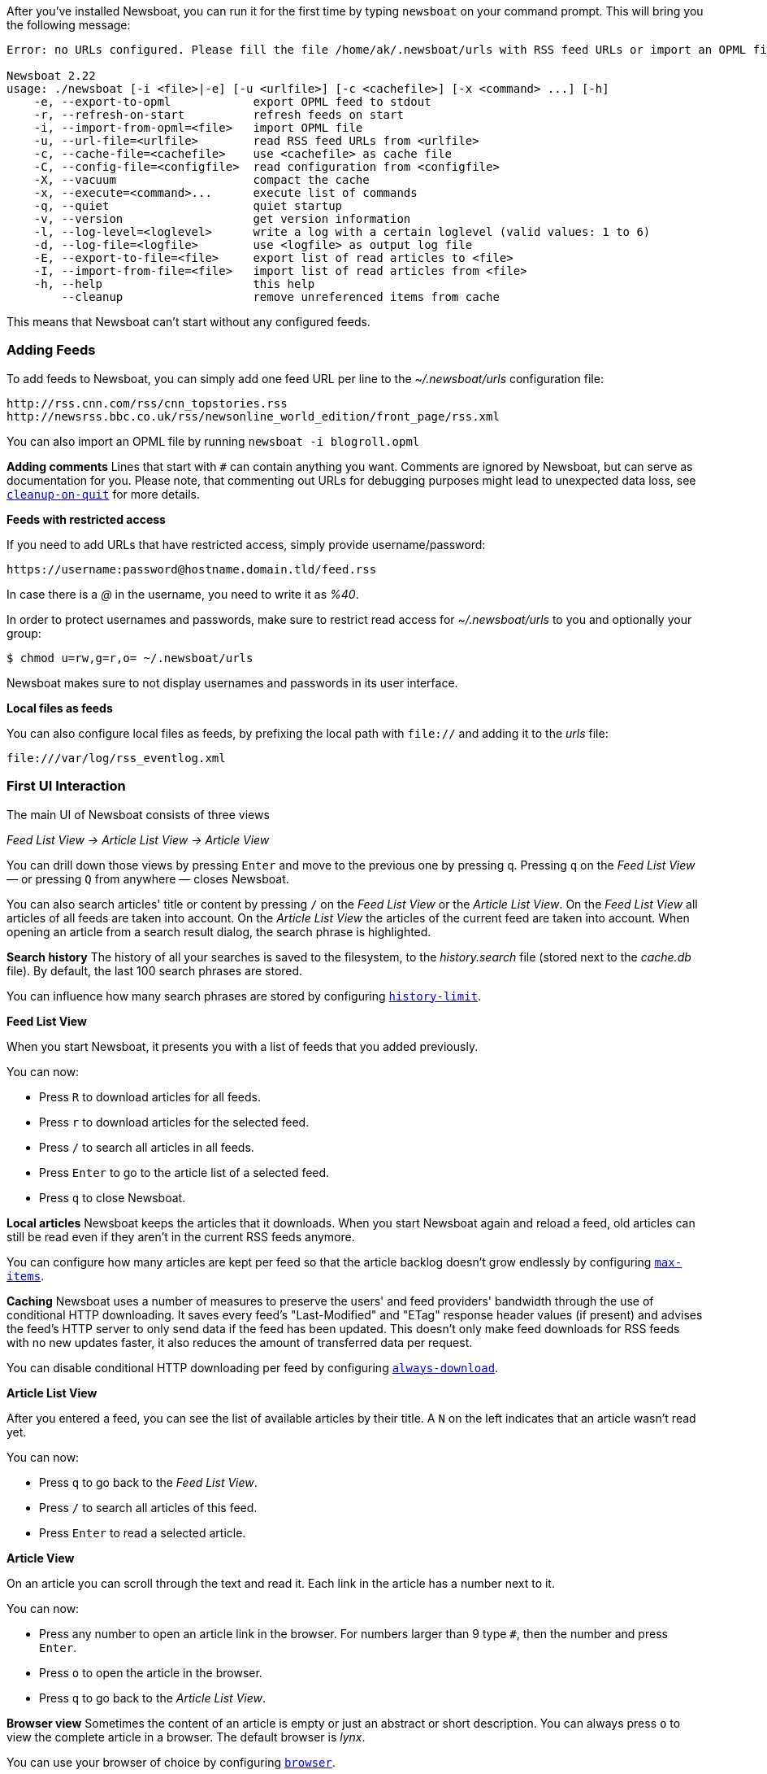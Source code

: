 After you've installed Newsboat, you can run it for the first time by typing
`newsboat` on your command prompt. This will bring you the following message:

----
Error: no URLs configured. Please fill the file /home/ak/.newsboat/urls with RSS feed URLs or import an OPML file.

Newsboat 2.22
usage: ./newsboat [-i <file>|-e] [-u <urlfile>] [-c <cachefile>] [-x <command> ...] [-h]
    -e, --export-to-opml            export OPML feed to stdout
    -r, --refresh-on-start          refresh feeds on start
    -i, --import-from-opml=<file>   import OPML file
    -u, --url-file=<urlfile>        read RSS feed URLs from <urlfile>
    -c, --cache-file=<cachefile>    use <cachefile> as cache file
    -C, --config-file=<configfile>  read configuration from <configfile>
    -X, --vacuum                    compact the cache
    -x, --execute=<command>...      execute list of commands
    -q, --quiet                     quiet startup
    -v, --version                   get version information
    -l, --log-level=<loglevel>      write a log with a certain loglevel (valid values: 1 to 6)
    -d, --log-file=<logfile>        use <logfile> as output log file
    -E, --export-to-file=<file>     export list of read articles to <file>
    -I, --import-from-file=<file>   import list of read articles from <file>
    -h, --help                      this help
        --cleanup                   remove unreferenced items from cache
----

This means that Newsboat can't start without any configured feeds.

=== Adding Feeds

To add feeds to Newsboat, you can simply add one feed URL per line to the _~/.newsboat/urls_
configuration file:

	http://rss.cnn.com/rss/cnn_topstories.rss
	http://newsrss.bbc.co.uk/rss/newsonline_world_edition/front_page/rss.xml

You can also import an OPML file by running `newsboat -i blogroll.opml`


****
*Adding comments* Lines that start with `#` can contain anything you want.
Comments are ignored by Newsboat, but can serve as documentation for you.
Please note, that commenting out URLs for debugging
purposes might lead to unexpected data loss, see
<<cleanup-on-quit,`cleanup-on-quit`>> for more details.
****

*Feeds with restricted access*

If you need to add URLs that have restricted access, simply
provide username/password:

	https://username:password@hostname.domain.tld/feed.rss

In case there is a _@_ in the username, you need to write it as _%40_.

In order to protect usernames and passwords, make sure to restrict read access
for _~/.newsboat/urls_ to you and optionally your group:

    $ chmod u=rw,g=r,o= ~/.newsboat/urls

Newsboat makes sure to not display usernames and passwords in its user interface.

*Local files as feeds*

You can also configure local files as feeds, by prefixing the local path with
`file://` and adding it to the _urls_ file:

	file:///var/log/rss_eventlog.xml

=== First UI Interaction

The main UI of Newsboat consists of three views

_Feed List View -> Article List View -> Article View_

You can drill down those views by pressing `Enter` and move to the previous one by pressing
`q`. Pressing `q` on the _Feed List View_ — or pressing `Q` from anywhere — closes Newsboat.

You can also search articles' title or content by pressing `/` on the _Feed List View_ or the _Article List View_.
On the _Feed List View_ all articles of all feeds are taken into account.
On the _Article List View_ the articles of the current feed are taken into account.
When opening an article from a search result dialog, the search phrase is highlighted.

****
*Search history* The history of all your searches is saved to the filesystem, to the
_history.search_ file (stored next to the _cache.db_ file). By default, the
last 100 search phrases are stored.

You can influence how many search phrases are stored by configuring <<history-limit,`history-limit`>>.
****

*Feed List View*

When you start Newsboat, it presents you with a list of feeds that you added previously.

You can now:

* Press `R` to download articles for all feeds.
* Press `r` to download articles for the selected feed.
* Press `/` to search all articles in all feeds.
* Press `Enter` to go to the article list of a selected feed.
* Press `q` to close Newsboat.

****
*Local articles* Newsboat keeps the articles that it downloads.
When you start Newsboat again and reload a feed, old articles can still be
read even if they aren't in the current RSS feeds anymore.

You can configure how many articles are kept per feed so that the article backlog doesn't
grow endlessly by configuring <<max-items,`max-items`>>.
****

****
*Caching* Newsboat uses a number of measures to preserve the users' and feed
providers' bandwidth through the use of conditional HTTP downloading.
It saves every feed's "Last-Modified" and "ETag" response header values
(if present) and advises the feed's HTTP server to only send data if the feed
has been updated. This doesn't only make feed downloads for RSS feeds with no new
updates faster, it also reduces the amount of transferred data per request.

You can disable conditional HTTP downloading per feed by configuring
<<always-download,`always-download`>>.
****

*Article List View*

After you entered a feed, you can see the list of available articles
by their title.
A `N` on the left indicates that an article wasn't read yet.

You can now:

* Press `q` to go back to the _Feed List View_.
* Press `/` to search all articles of this feed.
* Press `Enter` to read a selected article.

*Article View*

On an article you can scroll through the text and read it.
Each link in the article has a number next to it.

You can now:

* Press any number to open an article link in the browser.
  For numbers larger than 9 type `#`, then the number and press `Enter`.
* Press `o` to open the article in the browser.
* Press `q` to go back to the _Article List View_.


****
*Browser view* Sometimes the content of an article is empty or just
an abstract or short description.
You can always press `o` to view the complete article in a browser.
The default browser is _lynx_.

You can use your browser of choice by configuring <<browser,`browser`>>.
****

